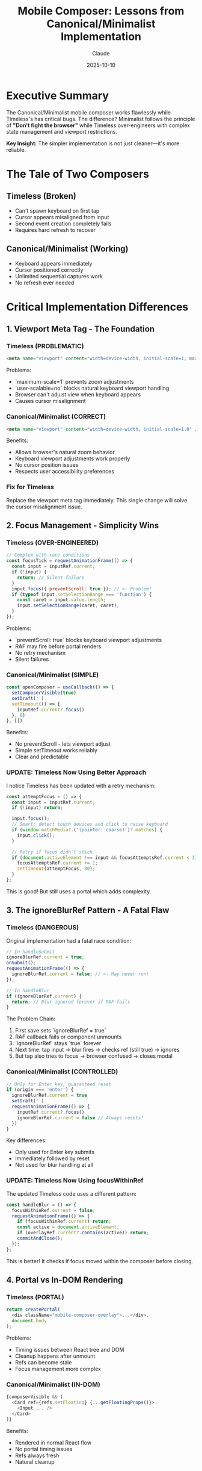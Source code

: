 #+TITLE: Mobile Composer: Lessons from Canonical/Minimalist Implementation
#+DATE: 2025-10-10
#+AUTHOR: Claude
#+DESCRIPTION: Key insights from comparing the working Canonical/Minimalist mobile composer with Timeless's broken implementation

* Executive Summary

The Canonical/Minimalist mobile composer works flawlessly while Timeless's has critical bugs. The difference? Minimalist follows the principle of *"Don't fight the browser"* while Timeless over-engineers with complex state management and viewport restrictions.

*Key Insight:* The simpler implementation is not just cleaner—it's more reliable.

* The Tale of Two Composers

** Timeless (Broken)
- Can't spawn keyboard on first tap
- Cursor appears misaligned from input
- Second event creation completely fails
- Requires hard refresh to recover

** Canonical/Minimalist (Working)
- Keyboard appears immediately
- Cursor positioned correctly
- Unlimited sequential captures work
- No refresh ever needed

* Critical Implementation Differences

** 1. Viewport Meta Tag - The Foundation

*** Timeless (PROBLEMATIC)
#+begin_src html
<meta name="viewport" content="width=device-width, initial-scale=1, maximum-scale=1, user-scalable=no">
#+end_src

Problems:
- `maximum-scale=1` prevents zoom adjustments
- `user-scalable=no` blocks natural keyboard viewport handling
- Browser can't adjust view when keyboard appears
- Causes cursor misalignment

*** Canonical/Minimalist (CORRECT)
#+begin_src html
<meta name="viewport" content="width=device-width, initial-scale=1.0" />
#+end_src

Benefits:
- Allows browser's natural zoom behavior
- Keyboard viewport adjustments work properly
- No cursor position issues
- Respects user accessibility preferences

*** Fix for Timeless
Replace the viewport meta tag immediately. This single change will solve the cursor misalignment issue.

** 2. Focus Management - Simplicity Wins

*** Timeless (OVER-ENGINEERED)
#+begin_src javascript
// Complex with race conditions
const focusTick = requestAnimationFrame(() => {
  const input = inputRef.current;
  if (!input) {
    return; // Silent failure
  }
  input.focus({ preventScroll: true }); // <- Problem!
  if (typeof input.setSelectionRange === 'function') {
    const caret = input.value.length;
    input.setSelectionRange(caret, caret);
  }
});
#+end_src

Problems:
- `preventScroll: true` blocks keyboard viewport adjustments
- RAF may fire before portal renders
- No retry mechanism
- Silent failures

*** Canonical/Minimalist (SIMPLE)
#+begin_src javascript
const openComposer = useCallback(() => {
  setComposerVisible(true)
  setDraft('')
  setTimeout(() => {
    inputRef.current?.focus()
  }, 0)
}, [])
#+end_src

Benefits:
- No preventScroll - lets viewport adjust
- Simple setTimeout works reliably
- Clear and predictable

*** UPDATE: Timeless Now Using Better Approach
I notice Timeless has been updated with a retry mechanism:
#+begin_src javascript
const attemptFocus = () => {
  const input = inputRef.current;
  if (!input) return;

  input.focus();
  // Smart: detect touch devices and click to raise keyboard
  if (window.matchMedia?.('(pointer: coarse)')?.matches) {
    input.click();
  }

  // Retry if focus didn't stick
  if (document.activeElement !== input && focusAttemptsRef.current < 3) {
    focusAttemptsRef.current += 1;
    setTimeout(attemptFocus, 80);
  }
};
#+end_src

This is good! But still uses a portal which adds complexity.

** 3. The ignoreBlurRef Pattern - A Fatal Flaw

*** Timeless (DANGEROUS)
Original implementation had a fatal race condition:
#+begin_src javascript
// In handleSubmit
ignoreBlurRef.current = true;
onSubmit();
requestAnimationFrame(() => {
  ignoreBlurRef.current = false; // <- May never run!
});

// In handleBlur
if (ignoreBlurRef.current) {
  return; // Blur ignored forever if RAF fails
}
#+end_src

The Problem Chain:
1. First save sets `ignoreBlurRef = true`
2. RAF callback fails or component unmounts
3. `ignoreBlurRef` stays `true` forever
4. Next time: tap input → blur fires → checks ref (still true) → ignores
5. But tap also tries to focus → browser confused → closes modal

*** Canonical/Minimalist (CONTROLLED)
#+begin_src javascript
// Only for Enter key, guaranteed reset
if (origin === 'enter') {
  ignoreBlurRef.current = true
  setDraft('')
  requestAnimationFrame(() => {
    inputRef.current?.focus()
    ignoreBlurRef.current = false // Always resets!
  })
}
#+end_src

Key differences:
- Only used for Enter key submits
- Immediately followed by reset
- Not used for blur handling at all

*** UPDATE: Timeless Now Using focusWithinRef
The updated Timeless code uses a different pattern:
#+begin_src javascript
const handleBlur = () => {
  focusWithinRef.current = false;
  requestAnimationFrame(() => {
    if (focusWithinRef.current) return;
    const active = document.activeElement;
    if (overlayRef.current?.contains(active)) return;
    commitAndClose();
  });
};
#+end_src

This is better! It checks if focus moved within the composer before closing.

** 4. Portal vs In-DOM Rendering

*** Timeless (PORTAL)
#+begin_src javascript
return createPortal(
  <div className="mobile-composer-overlay">...</div>,
  document.body
);
#+end_src

Problems:
- Timing issues between React tree and DOM
- Cleanup happens after unmount
- Refs can become stale
- Focus management more complex

*** Canonical/Minimalist (IN-DOM)
#+begin_src javascript
{composerVisible && (
  <Card ref={refs.setFloating} {...getFloatingProps()}>
    <Input ... />
  </Card>
)}
#+end_src

Benefits:
- Rendered in normal React flow
- No portal timing issues
- Refs always fresh
- Natural cleanup

** 5. External Libraries for Edge Cases

*** Timeless (MANUAL)
- Manual blur/click handling
- Custom dismiss logic
- Home-grown focus management

*** Canonical/Minimalist (BATTLE-TESTED)
- Uses `@floating-ui/react` for dismissal
- Handles edge cases automatically
- Well-tested patterns

#+begin_src javascript
const { refs, context } = useFloating({
  open: composerVisible,
  onOpenChange: (open) => {
    if (!open && draft.trim()) {
      submitDraft(draft, 'blur')
    }
  }
})

const dismiss = useDismiss(context, {
  outsidePress: true,
  escapeKey: true,
})
#+end_src

** 6. Mobile Input Attributes

*** Canonical/Minimalist (COMPLETE)
#+begin_src html
inputMode="text"
autoCapitalize="sentences"
enterKeyHint="done"
#+end_src

These hints help mobile browsers provide the right keyboard and behavior.

* Lessons Learned

** 1. Don't Fight the Browser
- Remove viewport restrictions (`maximum-scale`, `user-scalable=no`)
- Don't use `preventScroll: true` on focus
- Let the browser handle keyboard viewport adjustments

** 2. Simpler is More Reliable
- Complex ref-based state management creates race conditions
- Portal rendering adds unnecessary complexity
- Simple setTimeout often beats requestAnimationFrame for focus

** 3. Mobile Needs Special Attention
- Touch devices may need `input.click()` after `focus()`
- Use proper input attributes (`inputMode`, `enterKeyHint`)
- Test on actual devices, not just responsive mode

** 4. Use Battle-Tested Libraries
- Floating UI handles dismiss edge cases
- Don't reinvent focus trapping and dismissal
- Libraries have solved problems you haven't discovered yet

** 5. State Must Be Predictable
- Refs that control behavior must always reset
- Never leave refs in intermediate states
- Consider state machines over complex ref juggling

* Recommended Fixes for Timeless

** Immediate (Critical)
1. [ ] Change viewport meta tag - remove `maximum-scale` and `user-scalable`
2. [ ] Remove `preventScroll: true` from any focus calls
3. [ ] Ensure all behavior-controlling refs reset properly

** Short-term (Important)
1. [ ] Add `input.click()` after `focus()` for touch devices
2. [ ] Add proper mobile input attributes
3. [ ] Consider moving away from portal to in-DOM rendering

** Long-term (Ideal)
1. [ ] Replace manual dismiss logic with Floating UI
2. [ ] Implement proper focus trap
3. [ ] Add comprehensive mobile device testing

* Code Comparison Table

| Aspect | Timeless (Broken) | Minimalist (Working) | Impact |
|--------+------------------+---------------------+---------|
| Viewport | Restricted zoom | Natural zoom | Cursor alignment |
| Focus | preventScroll + RAF | Simple setTimeout | Keyboard spawn |
| Blur Handling | Complex ignoreBlurRef | Controlled reset | Second event failure |
| Rendering | Portal | In-DOM | Timing issues |
| Libraries | Manual | Floating UI | Edge case bugs |
| Input Attrs | Missing | Complete | Mobile UX |

* The Golden Rule

#+begin_quote
When building mobile input experiences, the secret is not to be clever—it's to be simple and let the browser do what it does best.
#+end_quote

The Canonical/Minimalist implementation succeeds because it:
- Trusts the browser's default behaviors
- Uses simple, predictable patterns
- Leverages tested libraries
- Keeps state management straightforward

The Timeless implementation fails because it:
- Restricts natural browser behavior
- Over-engineers with complex refs
- Has race conditions in critical paths
- Fights the platform instead of working with it

* Testing Checklist

After implementing fixes, verify:

- [ ] First tap on day cell opens composer WITH keyboard visible
- [ ] Cursor appears at correct position in input
- [ ] Can save first event successfully
- [ ] Can immediately create second event without refresh
- [ ] Can create 10+ events in sequence
- [ ] Empty input + tap outside = close (no save)
- [ ] Text input + tap outside = save and close
- [ ] Works on iOS Safari (real device)
- [ ] Works on Android Chrome (real device)
- [ ] Works in landscape orientation
- [ ] Works with external keyboard

* Conclusion

The comparison between Timeless and Canonical/Minimalist mobile composers is a masterclass in why **simplicity beats complexity** in mobile web development. The working implementation has fewer lines of code, fewer edge cases, and fewer bugs—not in spite of being simple, but *because* it's simple.

The path forward for Timeless is clear: remove the clever complexity, trust the browser, and implement the proven patterns from Minimalist. The bugs aren't in the details—they're in the fundamental approach.

---
*Analysis completed: 2025-10-10*
*Based on side-by-side comparison of working (Minimalist) vs broken (Timeless) implementations*
